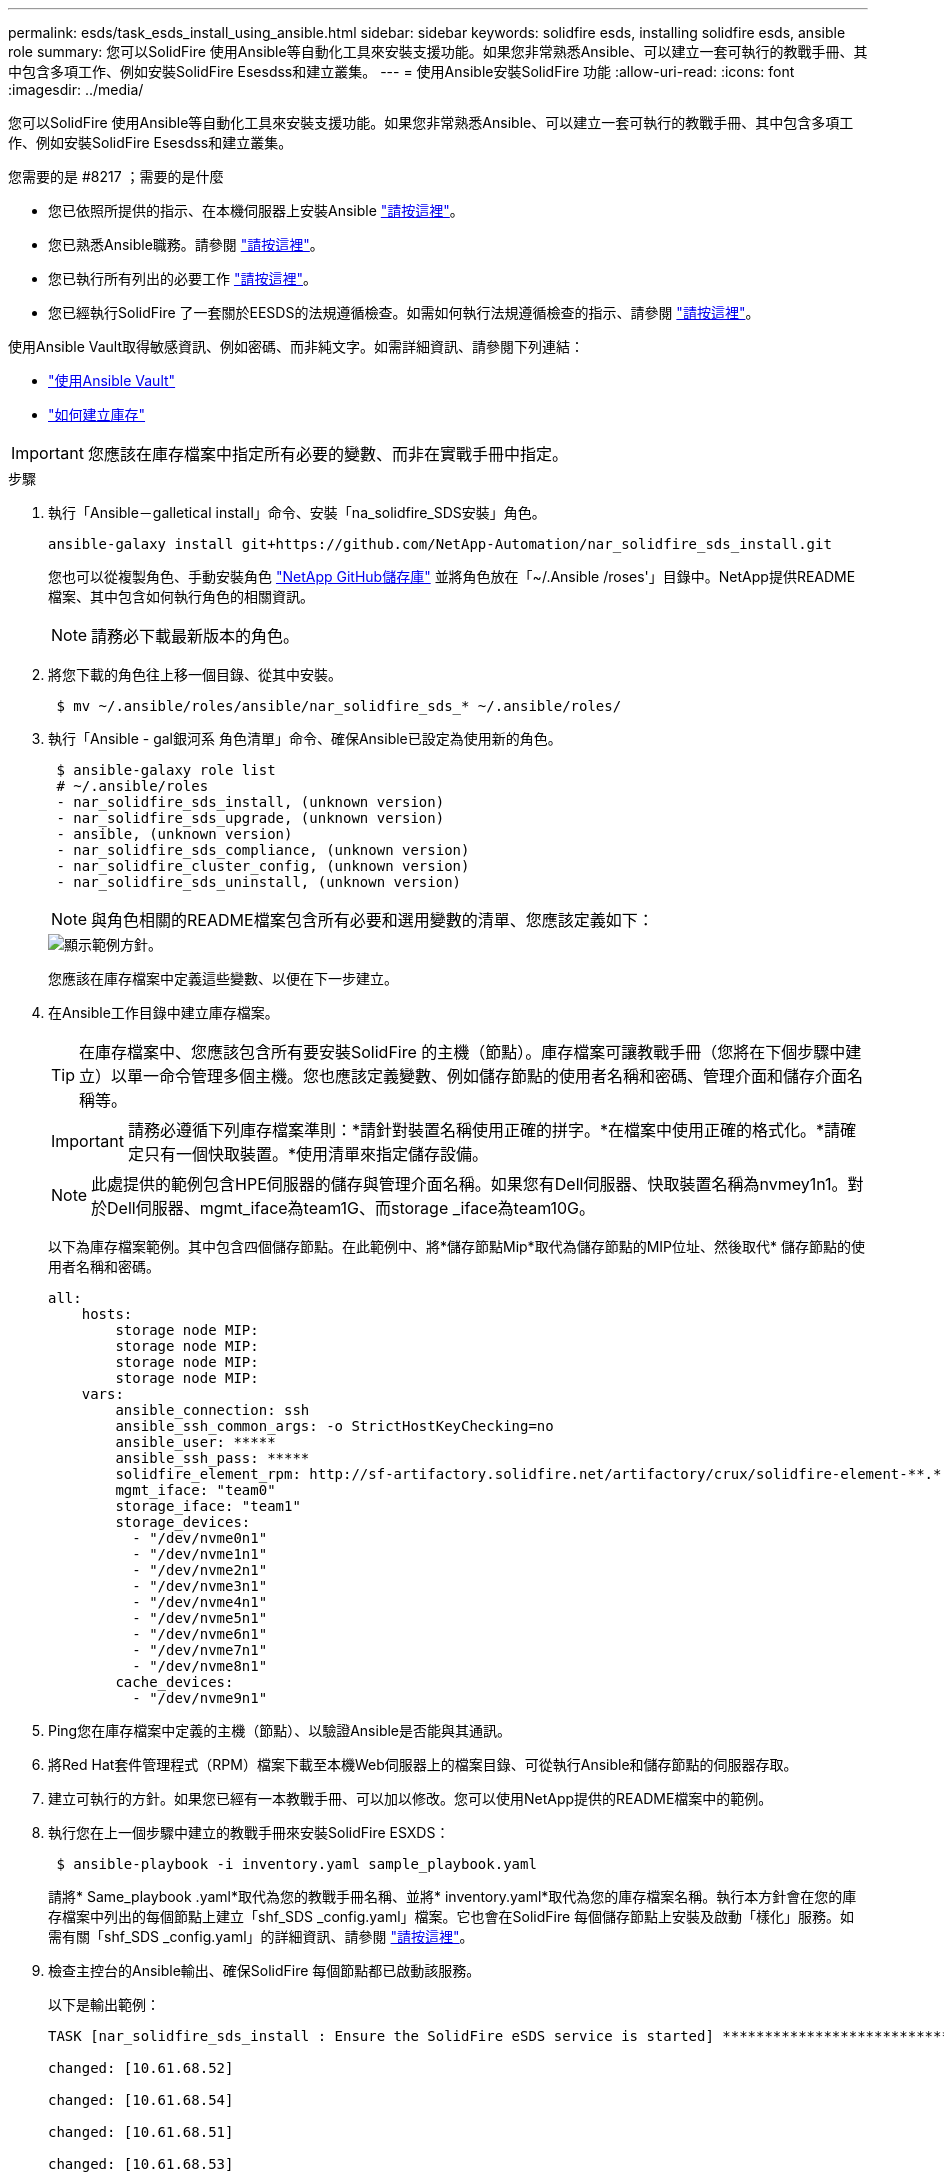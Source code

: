 ---
permalink: esds/task_esds_install_using_ansible.html 
sidebar: sidebar 
keywords: solidfire esds, installing solidfire esds, ansible role 
summary: 您可以SolidFire 使用Ansible等自動化工具來安裝支援功能。如果您非常熟悉Ansible、可以建立一套可執行的教戰手冊、其中包含多項工作、例如安裝SolidFire Esesdss和建立叢集。 
---
= 使用Ansible安裝SolidFire 功能
:allow-uri-read: 
:icons: font
:imagesdir: ../media/


[role="lead"]
您可以SolidFire 使用Ansible等自動化工具來安裝支援功能。如果您非常熟悉Ansible、可以建立一套可執行的教戰手冊、其中包含多項工作、例如安裝SolidFire Esesdss和建立叢集。

.您需要的是 #8217 ；需要的是什麼
* 您已依照所提供的指示、在本機伺服器上安裝Ansible https://docs.ansible.com/ansible/latest/installation_guide/intro_installation.html#installation-guide["請按這裡"^]。
* 您已熟悉Ansible職務。請參閱 https://docs.ansible.com/ansible/latest/user_guide/playbooks_reuse_roles.html["請按這裡"^]。
* 您已執行所有列出的必要工作 link:concept_esds_prerequisite_tasks.html["請按這裡"^]。
* 您已經執行SolidFire 了一套關於EESDS的法規遵循檢查。如需如何執行法規遵循檢查的指示、請參閱 link:concept_esds_prerequisite_tasks.html["請按這裡"^]。


使用Ansible Vault取得敏感資訊、例如密碼、而非純文字。如需詳細資訊、請參閱下列連結：

* https://docs.ansible.com/ansible/latest/user_guide/playbooks_vault.html["使用Ansible Vault"^]
* https://docs.ansible.com/ansible/latest/user_guide/intro_inventory.html["如何建立庫存"^]



IMPORTANT: 您應該在庫存檔案中指定所有必要的變數、而非在實戰手冊中指定。

.步驟
. 執行「Ansible－galletical install」命令、安裝「na_solidfire_SDS安裝」角色。
+
[listing]
----
ansible-galaxy install git+https://github.com/NetApp-Automation/nar_solidfire_sds_install.git
----
+
您也可以從複製角色、手動安裝角色 https://github.com/NetApp-Automation["NetApp GitHub儲存庫"^] 並將角色放在「~/.Ansible /roses'」目錄中。NetApp提供README檔案、其中包含如何執行角色的相關資訊。

+

NOTE: 請務必下載最新版本的角色。

. 將您下載的角色往上移一個目錄、從其中安裝。
+
[listing]
----
 $ mv ~/.ansible/roles/ansible/nar_solidfire_sds_* ~/.ansible/roles/
----
. 執行「Ansible - gal銀河系 角色清單」命令、確保Ansible已設定為使用新的角色。
+
[listing]
----
 $ ansible-galaxy role list
 # ~/.ansible/roles
 - nar_solidfire_sds_install, (unknown version)
 - nar_solidfire_sds_upgrade, (unknown version)
 - ansible, (unknown version)
 - nar_solidfire_sds_compliance, (unknown version)
 - nar_solidfire_cluster_config, (unknown version)
 - nar_solidfire_sds_uninstall, (unknown version)
----
+

NOTE: 與角色相關的README檔案包含所有必要和選用變數的清單、您應該定義如下：

+
image::../media/esds_sample_playbook.png[顯示範例方針。]

+
您應該在庫存檔案中定義這些變數、以便在下一步建立。

. 在Ansible工作目錄中建立庫存檔案。
+

TIP: 在庫存檔案中、您應該包含所有要安裝SolidFire 的主機（節點）。庫存檔案可讓教戰手冊（您將在下個步驟中建立）以單一命令管理多個主機。您也應該定義變數、例如儲存節點的使用者名稱和密碼、管理介面和儲存介面名稱等。

+
[IMPORTANT]
====
請務必遵循下列庫存檔案準則：*請針對裝置名稱使用正確的拼字。*在檔案中使用正確的格式化。*請確定只有一個快取裝置。*使用清單來指定儲存設備。

====
+

NOTE: 此處提供的範例包含HPE伺服器的儲存與管理介面名稱。如果您有Dell伺服器、快取裝置名稱為nvmey1n1。對於Dell伺服器、mgmt_iface為team1G、而storage _iface為team10G。

+
以下為庫存檔案範例。其中包含四個儲存節點。在此範例中、將*儲存節點Mip*取代為儲存節點的MIP位址、然後取代* 儲存節點的使用者名稱和密碼。

+
[listing]
----
all:
    hosts:
        storage node MIP:
        storage node MIP:
        storage node MIP:
        storage node MIP:
    vars:
        ansible_connection: ssh
        ansible_ssh_common_args: -o StrictHostKeyChecking=no
        ansible_user: *****
        ansible_ssh_pass: *****
        solidfire_element_rpm: http://sf-artifactory.solidfire.net/artifactory/crux/solidfire-element-**.*.*.***-*.***.x86_64.rpm
        mgmt_iface: "team0"
        storage_iface: "team1"
        storage_devices:
          - "/dev/nvme0n1"
          - "/dev/nvme1n1"
          - "/dev/nvme2n1"
          - "/dev/nvme3n1"
          - "/dev/nvme4n1"
          - "/dev/nvme5n1"
          - "/dev/nvme6n1"
          - "/dev/nvme7n1"
          - "/dev/nvme8n1"
        cache_devices:
          - "/dev/nvme9n1"
----
. Ping您在庫存檔案中定義的主機（節點）、以驗證Ansible是否能與其通訊。
. 將Red Hat套件管理程式（RPM）檔案下載至本機Web伺服器上的檔案目錄、可從執行Ansible和儲存節點的伺服器存取。
. 建立可執行的方針。如果您已經有一本教戰手冊、可以加以修改。您可以使用NetApp提供的README檔案中的範例。
. 執行您在上一個步驟中建立的教戰手冊來安裝SolidFire ESXDS：
+
[listing]
----
 $ ansible-playbook -i inventory.yaml sample_playbook.yaml
----
+
請將* Same_playbook .yaml*取代為您的教戰手冊名稱、並將* inventory.yaml*取代為您的庫存檔案名稱。執行本方針會在您的庫存檔案中列出的每個節點上建立「shf_SDS _config.yaml」檔案。它也會在SolidFire 每個儲存節點上安裝及啟動「樣化」服務。如需有關「shf_SDS _config.yaml」的詳細資訊、請參閱 link:reference_esds_sf_sds_config_file.html["請按這裡"^]。

. 檢查主控台的Ansible輸出、確保SolidFire 每個節點都已啟動該服務。
+
以下是輸出範例：

+
[listing]
----

TASK [nar_solidfire_sds_install : Ensure the SolidFire eSDS service is started] *********************************************************************************************

changed: [10.61.68.52]

changed: [10.61.68.54]

changed: [10.61.68.51]

changed: [10.61.68.53]



PLAY RECAP ******************************************************************************************************************************************************************

10.61.68.51                : ok=12   changed=3    unreachable=0
failed=0    skipped=10   rescued=0    ignored=0

10.61.68.52                : ok=12   changed=3    unreachable=0
failed=0    skipped=10   rescued=0    ignored=0

10.61.68.53                : ok=12   changed=3    unreachable=0
failed=0    skipped=10   rescued=0    ignored=0

10.61.68.54                : ok=12   changed=3    unreachable=0
failed=0    skipped=10   rescued=0    ignored=0
----
. 若要驗證SolidFire 是否正確啟動了這個功能、請執行「stystemctl STATUS SolidFire 」命令、然後檢查輸出中是否有「Active:active（outed）...」（作用中：作用中（結束）...）。




== 如需詳細資訊、請參閱

* https://www.netapp.com/data-storage/solidfire/documentation/["NetApp SolidFire 資源頁面"^]
* https://docs.netapp.com/sfe-122/topic/com.netapp.ndc.sfe-vers/GUID-B1944B0E-B335-4E0B-B9F1-E960BF32AE56.html["先前版本的NetApp SolidFire 產品及元素產品文件"^]

